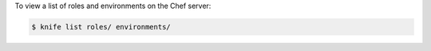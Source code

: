 .. The contents of this file may be included in multiple topics (using the includes directive).
.. The contents of this file should be modified in a way that preserves its ability to appear in multiple topics.


To view a list of roles and environments on the Chef server:

.. code-block:: bash

   $ knife list roles/ environments/
